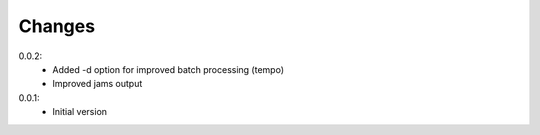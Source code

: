 =======
Changes
=======

0.0.2:
 - Added -d option for improved batch processing (tempo)
 - Improved jams output

0.0.1:
 - Initial version